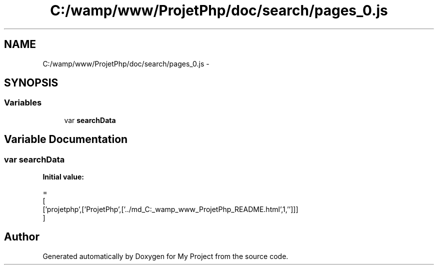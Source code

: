 .TH "C:/wamp/www/ProjetPhp/doc/search/pages_0.js" 3 "Sun May 8 2016" "My Project" \" -*- nroff -*-
.ad l
.nh
.SH NAME
C:/wamp/www/ProjetPhp/doc/search/pages_0.js \- 
.SH SYNOPSIS
.br
.PP
.SS "Variables"

.in +1c
.ti -1c
.RI "var \fBsearchData\fP"
.br
.in -1c
.SH "Variable Documentation"
.PP 
.SS "var searchData"
\fBInitial value:\fP
.PP
.nf
=
[
  ['projetphp',['ProjetPhp',['\&.\&./md_C:_wamp_www_ProjetPhp_README\&.html',1,'']]]
]
.fi
.SH "Author"
.PP 
Generated automatically by Doxygen for My Project from the source code\&.
